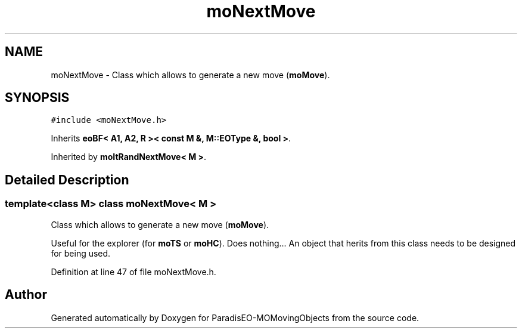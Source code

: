 .TH "moNextMove" 3 "11 Oct 2007" "Version 1.0" "ParadisEO-MOMovingObjects" \" -*- nroff -*-
.ad l
.nh
.SH NAME
moNextMove \- Class which allows to generate a new move (\fBmoMove\fP).  

.PP
.SH SYNOPSIS
.br
.PP
\fC#include <moNextMove.h>\fP
.PP
Inherits \fBeoBF< A1, A2, R >< const M &, M::EOType &, bool >\fP.
.PP
Inherited by \fBmoItRandNextMove< M >\fP.
.PP
.SH "Detailed Description"
.PP 

.SS "template<class M> class moNextMove< M >"
Class which allows to generate a new move (\fBmoMove\fP). 

Useful for the explorer (for \fBmoTS\fP or \fBmoHC\fP). Does nothing... An object that herits from this class needs to be designed for being used. 
.PP
Definition at line 47 of file moNextMove.h.

.SH "Author"
.PP 
Generated automatically by Doxygen for ParadisEO-MOMovingObjects from the source code.

